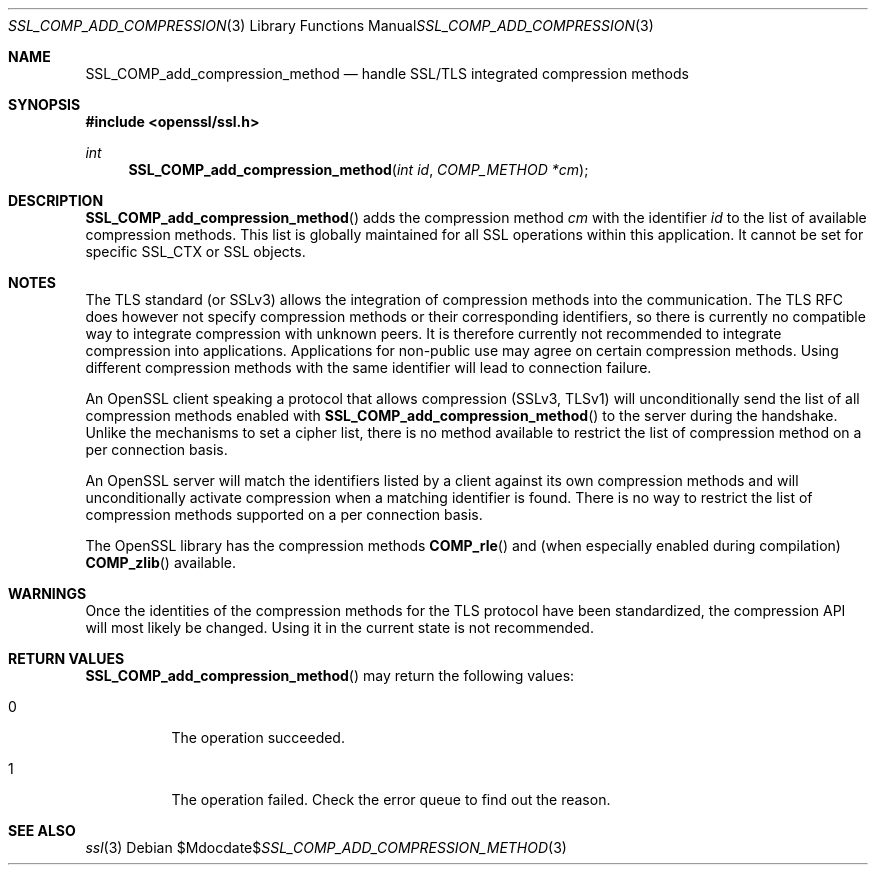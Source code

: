 .Dd $Mdocdate$
.Dt SSL_COMP_ADD_COMPRESSION_METHOD 3
.Os
.Sh NAME
.Nm SSL_COMP_add_compression_method
.Nd handle SSL/TLS integrated compression methods
.Sh SYNOPSIS
.In openssl/ssl.h
.Ft int
.Fn SSL_COMP_add_compression_method "int id" "COMP_METHOD *cm"
.Sh DESCRIPTION
.Fn SSL_COMP_add_compression_method
adds the compression method
.Fa cm
with the identifier
.Fa id
to the list of available compression methods.
This list is globally maintained for all SSL operations within this application.
It cannot be set for specific SSL_CTX or SSL objects.
.Sh NOTES
The TLS standard (or SSLv3) allows the integration of compression methods
into the communication.
The TLS RFC does however not specify compression methods or their corresponding
identifiers, so there is currently no compatible way to integrate compression
with unknown peers.
It is therefore currently not recommended to integrate compression into
applications.
Applications for non-public use may agree on certain compression methods.
Using different compression methods with the same identifier will lead to
connection failure.
.Pp
An OpenSSL client speaking a protocol that allows compression (SSLv3, TLSv1)
will unconditionally send the list of all compression methods enabled with
.Fn SSL_COMP_add_compression_method
to the server during the handshake.
Unlike the mechanisms to set a cipher list, there is no method available to
restrict the list of compression method on a per connection basis.
.Pp
An OpenSSL server will match the identifiers listed by a client against
its own compression methods and will unconditionally activate compression
when a matching identifier is found.
There is no way to restrict the list of compression methods supported on a per
connection basis.
.Pp
The OpenSSL library has the compression methods
.Fn COMP_rle
and (when especially enabled during compilation)
.Fn COMP_zlib
available.
.Sh WARNINGS
Once the identities of the compression methods for the TLS protocol have
been standardized, the compression API will most likely be changed.
Using it in the current state is not recommended.
.Sh RETURN VALUES
.Fn SSL_COMP_add_compression_method
may return the following values:
.Bl -tag -width Ds
.It 0
The operation succeeded.
.It 1
The operation failed.
Check the error queue to find out the reason.
.El
.Sh SEE ALSO
.Xr ssl 3
